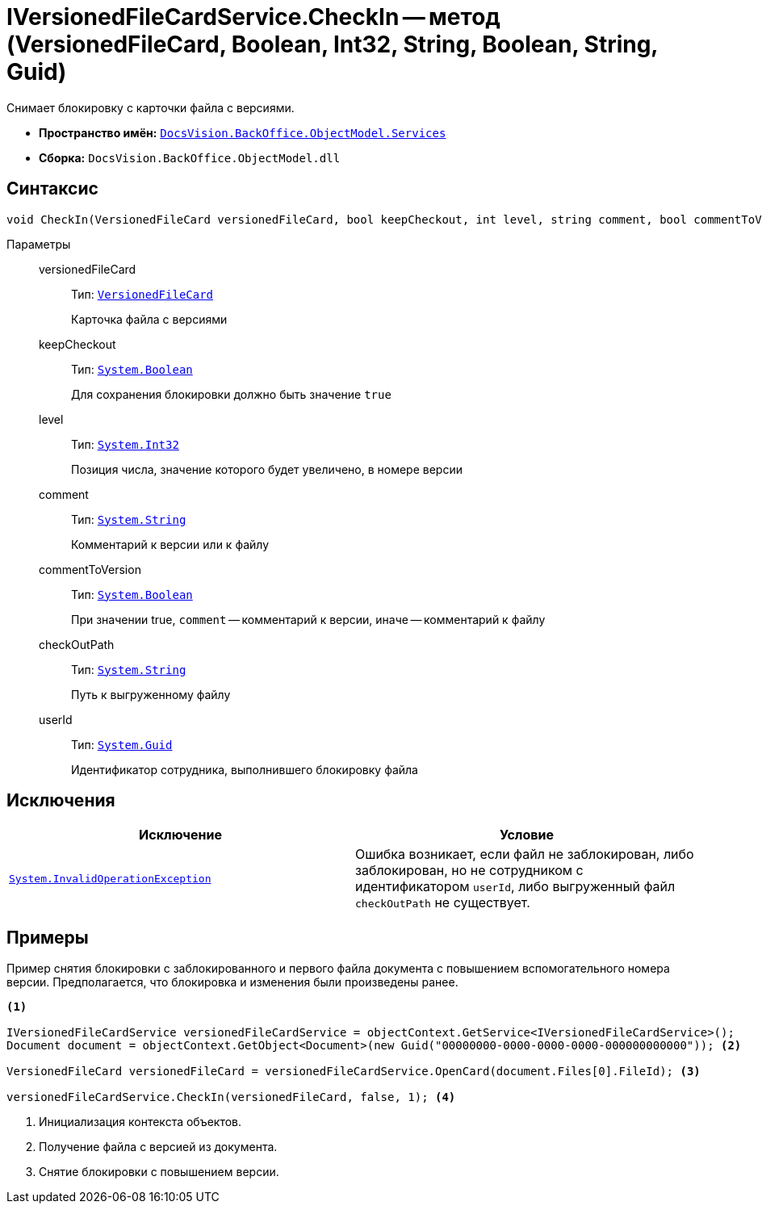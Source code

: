 = IVersionedFileCardService.CheckIn -- метод (VersionedFileCard, Boolean, Int32, String, Boolean, String, Guid)

Снимает блокировку с карточки файла с версиями.

* *Пространство имён:* `xref:api/DocsVision/BackOffice/ObjectModel/Services/Services_NS.adoc[DocsVision.BackOffice.ObjectModel.Services]`
* *Сборка:* `DocsVision.BackOffice.ObjectModel.dll`

== Синтаксис

[source,csharp]
----
void CheckIn(VersionedFileCard versionedFileCard, bool keepCheckout, int level, string comment, bool commentToVersion, string checkOutPath, System.Guid userId)
----

Параметры::
versionedFileCard:::
Тип: `xref:api/DocsVision/Platform/ObjectManager/SystemCards/VersionedFileCard_CL.adoc[VersionedFileCard]`
+
Карточка файла с версиями

keepCheckout:::
Тип: `http://msdn.microsoft.com/ru-ru/library/system.boolean.aspx[System.Boolean]`
+
Для сохранения блокировки должно быть значение `true`

level:::
Тип: `http://msdn.microsoft.com/ru-ru/library/system.int32.aspx[System.Int32]`
+
Позиция числа, значение которого будет увеличено, в номере версии

comment:::
Тип: `http://msdn.microsoft.com/ru-ru/library/system.string.aspx[System.String]`
+
Комментарий к версии или к файлу

commentToVersion:::
Тип: `http://msdn.microsoft.com/ru-ru/library/system.boolean.aspx[System.Boolean]`
+
При значении true, `comment` -- комментарий к версии, иначе -- комментарий к файлу

checkOutPath:::
Тип: `http://msdn.microsoft.com/ru-ru/library/system.string.aspx[System.String]`
+
Путь к выгруженному файлу

userId:::
Тип: `http://msdn.microsoft.com/ru-ru/library/system.guid.aspx[System.Guid]`
+
Идентификатор сотрудника, выполнившего блокировку файла

== Исключения

[cols=",",options="header"]
|===
|Исключение |Условие
|`http://msdn.microsoft.com/ru-ru/library/system.invalidoperationexception.aspx[System.InvalidOperationException]` |Ошибка возникает, если файл не заблокирован, либо заблокирован, но не сотрудником с идентификатором `userId`, либо выгруженный файл `checkOutPath` не существует.
|===

== Примеры

Пример снятия блокировки с заблокированного и первого файла документа с повышением вспомогательного номера версии. Предполагается, что блокировка и изменения были произведены ранее.

[source,csharp]
----
<.>
        
IVersionedFileCardService versionedFileCardService = objectContext.GetService<IVersionedFileCardService>();
Document document = objectContext.GetObject<Document>(new Guid("00000000-0000-0000-0000-000000000000")); <.>

VersionedFileCard versionedFileCard = versionedFileCardService.OpenCard(document.Files[0].FileId); <.>

versionedFileCardService.CheckIn(versionedFileCard, false, 1); <.>
----
<.> Инициализация контекста объектов.
<.> Получение файла с версией из документа.
<.> Снятие блокировки с повышением версии.
